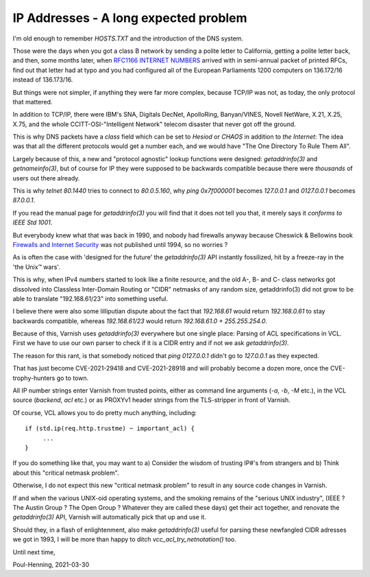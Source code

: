 ..
	Copyright (c) 2021 Varnish Software AS
	SPDX-License-Identifier: BSD-2-Clause
	See LICENSE file for full text of license

.. _phk_ip_address:

======================================
IP Addresses - A long expected problem
======================================

I'm old enough to remember `HOSTS.TXT` and the introduction of the DNS system.

Those were the days when you got a class B network by sending a
polite letter to California, getting a polite letter back, and then,
some months later, when
`RFC1166 INTERNET NUMBERS <https://tools.ietf.org/html/rfc1166>`_ 
arrived with in semi-annual packet of printed RFCs,
find out that letter had at typo and you had configured all of
the European Parliaments 1200 computers on 136.172/16 instead of
136.173/16.

But things were not simpler, if anything they were far more complex,
because TCP/IP was not, as today, the only protocol that mattered.

In addition to TCP/IP, there were IBM's SNA, Digitals DecNet,
ApolloRing, Banyan/VINES, Novell NetWare, X.21, X.25, X.75, and the
whole CCITT-OSI-"Intelligent Network" telecom disaster that never
got off the ground.

This is why DNS packets have a `class` field which can be set to
`Hesiod` or `CHAOS` in addition to `the Internet`:  The idea was
that all the different protocols would get a number each, and we
would have "The One Directory To Rule Them All".

Largely because of this, a new and "protocol agnostic" lookup
functions were designed: `getaddrinfo(3)` and `getnameinfo(3)`,
but of course for IP they were supposed to be backwards compatible
because there were *thousands* of users out there already.

This is why `telnet 80.1440` tries to connect to `80.0.5.160`,
why `ping 0x7f000001` becomes `127.0.0.1` and `0127.0.0.1`
becomes `87.0.0.1`.

If you read the manual page for `getaddrinfo(3)` you will find
that it does not tell you that, it merely says it 
`conforms to IEEE Std 1001`.

But everybody knew what that was back in 1990, and nobody had firewalls
anyway because Cheswick & Bellowins book
`Firewalls and Internet Security <http://www.wilyhacker.com/>`_
was not published until 1994, so no worries ?

As is often the case with 'designed for the future' the `getaddrinfo(3)`
API instantly fossilized, hit by a freeze-ray in the 'the Unix™ wars'.

This is why, when IPv4 numbers started to look like a finite resource,
and the old A-, B- and C- class networks got dissolved into Classless
Inter-Domain Routing or "CIDR" netmasks of any random size, getaddrinfo(3)
did not grow to be able to translate "192.168.61/23" into something useful.

I believe there were also some lilliputian dispute about the fact that
`192.168.61` would return `192.168.0.61` to stay backwards compatible,
whereas `192.168.61/23` would return `192.168.61.0 + 255.255.254.0`.

Because of this, Varnish uses `getaddrinfo(3)` everywhere but one single
place:  Parsing of ACL specifications in VCL.  First we have to use our
own parser to check if it is a CIDR entry and if not we ask `getaddrinfo(3)`.

The reason for this rant, is that somebody noticed that `ping
0127.0.0.1` didn't go to `127.0.0.1` as they expected.

That has just become CVE-2021-29418 and CVE-2021-28918 and will
probably become a dozen more, once the CVE-trophy-hunters go to town.

All IP number strings enter Varnish from trusted points, either
as command line arguments (`-a`, `-b`, `-M` etc.), 
in the VCL source (`backend`, `acl` etc.) or as PROXYv1 header
strings from the TLS-stripper in front of Varnish.

Of course, VCL allows you to do pretty much anything, including::

    if (std.ip(req.http.trustme) ~ important_acl) {
         ...
    }

If you do something like that, you may want to a) Consider the wisdom
of trusting IP#'s from strangers and b) Think about this "critical
netmask problem".

Otherwise, I do not expect this new "critical netmask problem" to
result in any source code changes in Varnish.

If and when the various UNIX-oid operating systems, and the smoking
remains of the "serious UNIX industry", (IEEE ?  The Austin Group
?  The Open Group ?  Whatever they are called these days) get their
act together, and renovate the `getaddrinfo(3)` API, Varnish will
automatically pick that up and use it.

Should they, in a flash of enlightenment, also make `getaddrinfo(3)`
useful for parsing these newfangled CIDR adresses we got in 1993,
I will be more than happy to ditch `vcc_acl_try_netnotation()` too.

Until next time,

Poul-Henning, 2021-03-30
